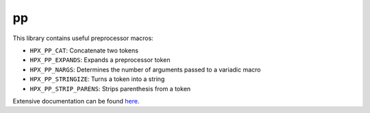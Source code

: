 ..
   Copyright (c) 2019 The STE||AR-Group

   Distributed under the Boost Software License, Version 1.0. (See accompanying
   file LICENSE_1_0.txt or copy at http://www.boost.org/LICENSE_1_0.txt)

===
pp
===

This library contains useful preprocessor macros:

* ``HPX_PP_CAT``: Concatenate two tokens
* ``HPX_PP_EXPANDS``: Expands a preprocessor token
* ``HPX_PP_NARGS``: Determines the number of arguments passed to a variadic macro
* ``HPX_PP_STRINGIZE``: Turns a token into a string
* ``HPX_PP_STRIP_PARENS``: Strips parenthesis from a token

Extensive documentation can be found `here
<https://stellar-group.github.io/hpx/docs/sphinx/latest/html/libs/pp/docs/index.html>`__.
